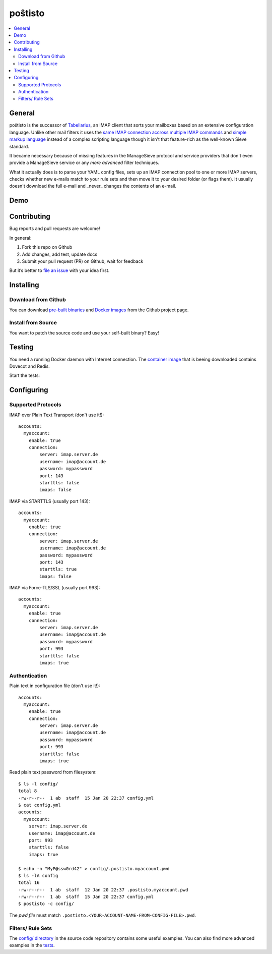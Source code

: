 poŝtisto
========

|license| |release| |gitter| |build| |godocs| |gomod| |codecov| |goreport| |codebeat|

.. contents::
    :backlinks: none
    :local:


General
-------

poŝtisto is the successor of `Tabellarius <https://github.com/arnisoph/tabellarius>`_, an IMAP client that sorts your mailboxes based on an extensive configuration language.
Unlike other mail filters it uses the `same IMAP connection accross multiple IMAP commands <https://github.com/lefcha/imapfilter>`_ and `simple markup language <http://www.rfcreader.com/#rfc5228>`_ instead of a complex scripting language though it isn't that feature-rich as the well-known Sieve standard.

It became necessary because of missing features in the ManageSieve protocol and service providers that don't even provide a ManageSieve service or any *more advanced* filter techniques.

What it actually does is to parse your YAML config files, sets up an IMAP connection pool to one or more IMAP servers, checks whether new e-mails match to your rule sets and then move it to your desired folder (or flags them). It usually doesn't download the full e-mail and _never_ changes the contents of an e-mail.


Demo
----

.. image:: https://asciinema.org/a/294922.svg
    :alt: Basic Demo
    :target: https://asciinema.org/a/294922


Contributing
------------

Bug reports and pull requests are welcome!

In general:

1. Fork this repo on Github
2. Add changes, add test, update docs
3. Submit your pull request (PR) on Github, wait for feedback

But it’s better to `file an issue <https://github.com/arnisoph/postisto/issues/new>`_ with your idea first.

Installing
----------

Download from Github
''''''''''''''''''''

You can download `pre-built binaries <https://github.com/arnisoph/postisto/releases>`_ and `Docker images <https://github.com/arnisoph/postisto/packages>`_ from the Github project page.

Install from Source
'''''''''''''''''''

You want to patch the source code and use your self-built binary? Easy!

.. image:: https://asciinema.org/a/294920.svg
    :alt: Installing from source
    :target: https://asciinema.org/a/294920


Testing
-------

You need a running Docker daemon with Internet connection. The `container image <https://hub.docker.com/r/bechtoldt/tabellarius_tests-docker/>`_ that is beeing downloaded contains Dovecot and Redis.

Start the tests:

.. image:: https://asciinema.org/a/294919.svg
    :alt: make test
    :target: https://asciinema.org/a/294919


Configuring
-----------

Supported Protocols
'''''''''''''''''''

IMAP over Plain Text Transport (don't use it!):

::

    accounts:
      myaccount:
        enable: true
        connection:
            server: imap.server.de
            username: imap@account.de
            password: mypassword
            port: 143
            starttls: false
            imaps: false

IMAP via STARTTLS (usually port 143):

::

    accounts:
      myaccount:
        enable: true
        connection:
            server: imap.server.de
            username: imap@account.de
            password: mypassword
            port: 143
            starttls: true
            imaps: false

IMAP via Force-TLS/SSL (usually port 993):

::

    accounts:
      myaccount:
        enable: true
        connection:
            server: imap.server.de
            username: imap@account.de
            password: mypassword
            port: 993
            starttls: false
            imaps: true

Authentication
''''''''''''''

Plain text in configuration file (don't use it!):

::

    accounts:
      myaccount:
        enable: true
        connection:
            server: imap.server.de
            username: imap@account.de
            password: mypassword
            port: 993
            starttls: false
            imaps: true

Read plain text password from filesystem:

::

    $ ls -l config/
    total 8
    -rw-r--r--  1 ab  staff  15 Jan 20 22:37 config.yml
    $ cat config.yml
    accounts:
      myaccount:
        server: imap.server.de
        username: imap@account.de
        port: 993
        starttls: false
        imaps: true

    $ echo -n "MyP@ssw0rd42" > config/.postisto.myaccount.pwd
    $ ls -lA config
    total 16
    -rw-r--r--  1 ab  staff  12 Jan 20 22:37 .postisto.myaccount.pwd
    -rw-r--r--  1 ab  staff  15 Jan 20 22:37 config.yml
    $ postisto -c config/

The *pwd file* must match ``.postisto.<YOUR-ACCOUNT-NAME-FROM-CONFIG-FILE>.pwd``.


Filters/ Rule Sets
''''''''''''''''''

The `config/ directory <https://github.com/arnisoph/postisto/tree/master/config>`_ in the source code repository contains some useful examples. You can also find more advanced examples in the `tests <https://github.com/arnisoph/postisto/tree/master/test/data/configs/valid>`_.


.. |license| image:: https://img.shields.io/badge/license-Apache--2.0-blue.svg
    :alt: Apache-2.0-licensed
    :target: https://github.com/arnisoph/postisto/blob/master/LICENSE

.. |release| image:: https://img.shields.io/github/v/release/arnisoph/postisto
    :alt: GitHub release

.. |gitter| image:: https://badges.gitter.im/arnisoph/postisto.svg
    :alt: Join Gitter Chat
    :target: https://gitter.im/arnisoph/postisto?utm_source=badge&utm_medium=badge&utm_campaign=pr-badge&utm_content=badge

.. |build| image:: https://img.shields.io/github/workflow/status/arnisoph/postisto/main/master
    :alt: GitHub Workflow Status (branch)

.. |godocs| image:: https://img.shields.io/badge/godoc-reference-blue.svg
    :alt: Go Docs
    :target: https://godoc.org/github.com/arnisoph/postisto

.. |gomod| image:: https://img.shields.io/github/go-mod/go-version/arnisoph/postisto
    :alt: GitHub go.mod Go version

.. |codecov| image:: https://codecov.io/gh/arnisoph/postisto/branch/master/graph/badge.svg
    :alt: codecov badge
    :target: https://codecov.io/gh/arnisoph/postisto

.. |goreport| image:: https://goreportcard.com/badge/github.com/arnisoph/postisto
    :alt: Go Report Card
    :target: https://goreportcard.com/report/github.com/arnisoph/postisto

.. |codebeat| image:: https://codebeat.co/badges/a8d3231c-ee9c-40f5-9bf9-450854a3567a
    :alt: codebeat badge
    :target: https://codebeat.co/projects/github-com-arnisoph-postisto-master
